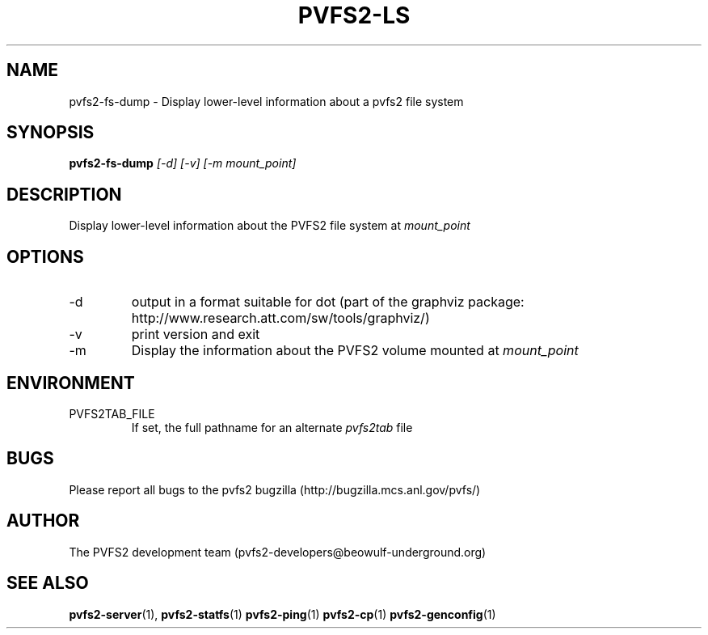.\" Process this file with
.\" groff -man -Tascii foo.1
.\"
.TH PVFS2-LS 1 "SEPTEMBER 2003"  PVFS2 "PVFS2 Manuals"
.SH NAME
pvfs2-fs-dump \- Display lower-level information about a pvfs2 file system
.SH SYNOPSIS
.B pvfs2-fs-dump
.I [-d] [-v] [-m mount_point]

.SH DESCRIPTION
Display lower-level information about the PVFS2 file system at
.I mount_point

.SH OPTIONS
.IP -d
output in a format suitable for dot (part of the graphviz package:
http://www.research.att.com/sw/tools/graphviz/)
.IP -v 
print version and exit
.IP -m
Display the information about the PVFS2 volume mounted at
.I mount_point

.SH ENVIRONMENT
.IP PVFS2TAB_FILE
If set, the full pathname for an alternate 
.IR pvfs2tab
file

.SH BUGS
Please report all bugs to the pvfs2 bugzilla (http://bugzilla.mcs.anl.gov/pvfs/)
.SH AUTHOR
The PVFS2 development team (pvfs2-developers@beowulf-underground.org)
.SH "SEE ALSO"
.BR pvfs2-server (1),
.BR pvfs2-statfs (1)
.BR pvfs2-ping (1)
.BR pvfs2-cp (1)
.BR pvfs2-genconfig (1)
